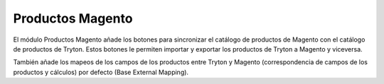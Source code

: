 =================
Productos Magento
=================

El módulo Productos Magento añade los botones para sincronizar el catálogo de
productos de Magento con el catálogo de productos de Tryton. Estos botones le
permiten importar y exportar los productos de Tryton a Magento y viceversa.

También añade los mapeos de los campos de los productos entre Tryton y Magento
(correspondencia de campos de los productos y cálculos) por defecto (Base External
Mapping).
